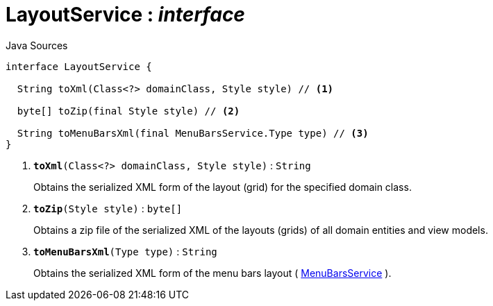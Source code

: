 = LayoutService : _interface_
:Notice: Licensed to the Apache Software Foundation (ASF) under one or more contributor license agreements. See the NOTICE file distributed with this work for additional information regarding copyright ownership. The ASF licenses this file to you under the Apache License, Version 2.0 (the "License"); you may not use this file except in compliance with the License. You may obtain a copy of the License at. http://www.apache.org/licenses/LICENSE-2.0 . Unless required by applicable law or agreed to in writing, software distributed under the License is distributed on an "AS IS" BASIS, WITHOUT WARRANTIES OR  CONDITIONS OF ANY KIND, either express or implied. See the License for the specific language governing permissions and limitations under the License.

.Java Sources
[source,java]
----
interface LayoutService {

  String toXml(Class<?> domainClass, Style style) // <.>

  byte[] toZip(final Style style) // <.>

  String toMenuBarsXml(final MenuBarsService.Type type) // <.>
}
----

<.> `[teal]#*toXml*#(Class<?> domainClass, Style style)` : `String`
+
--
Obtains the serialized XML form of the layout (grid) for the specified domain class.
--
<.> `[teal]#*toZip*#(Style style)` : `byte[]`
+
--
Obtains a zip file of the serialized XML of the layouts (grids) of all domain entities and view models.
--
<.> `[teal]#*toMenuBarsXml*#(Type type)` : `String`
+
--
Obtains the serialized XML form of the menu bars layout ( xref:system:generated:index/applib/services/menu/MenuBarsService.adoc.adoc[MenuBarsService] ).
--

